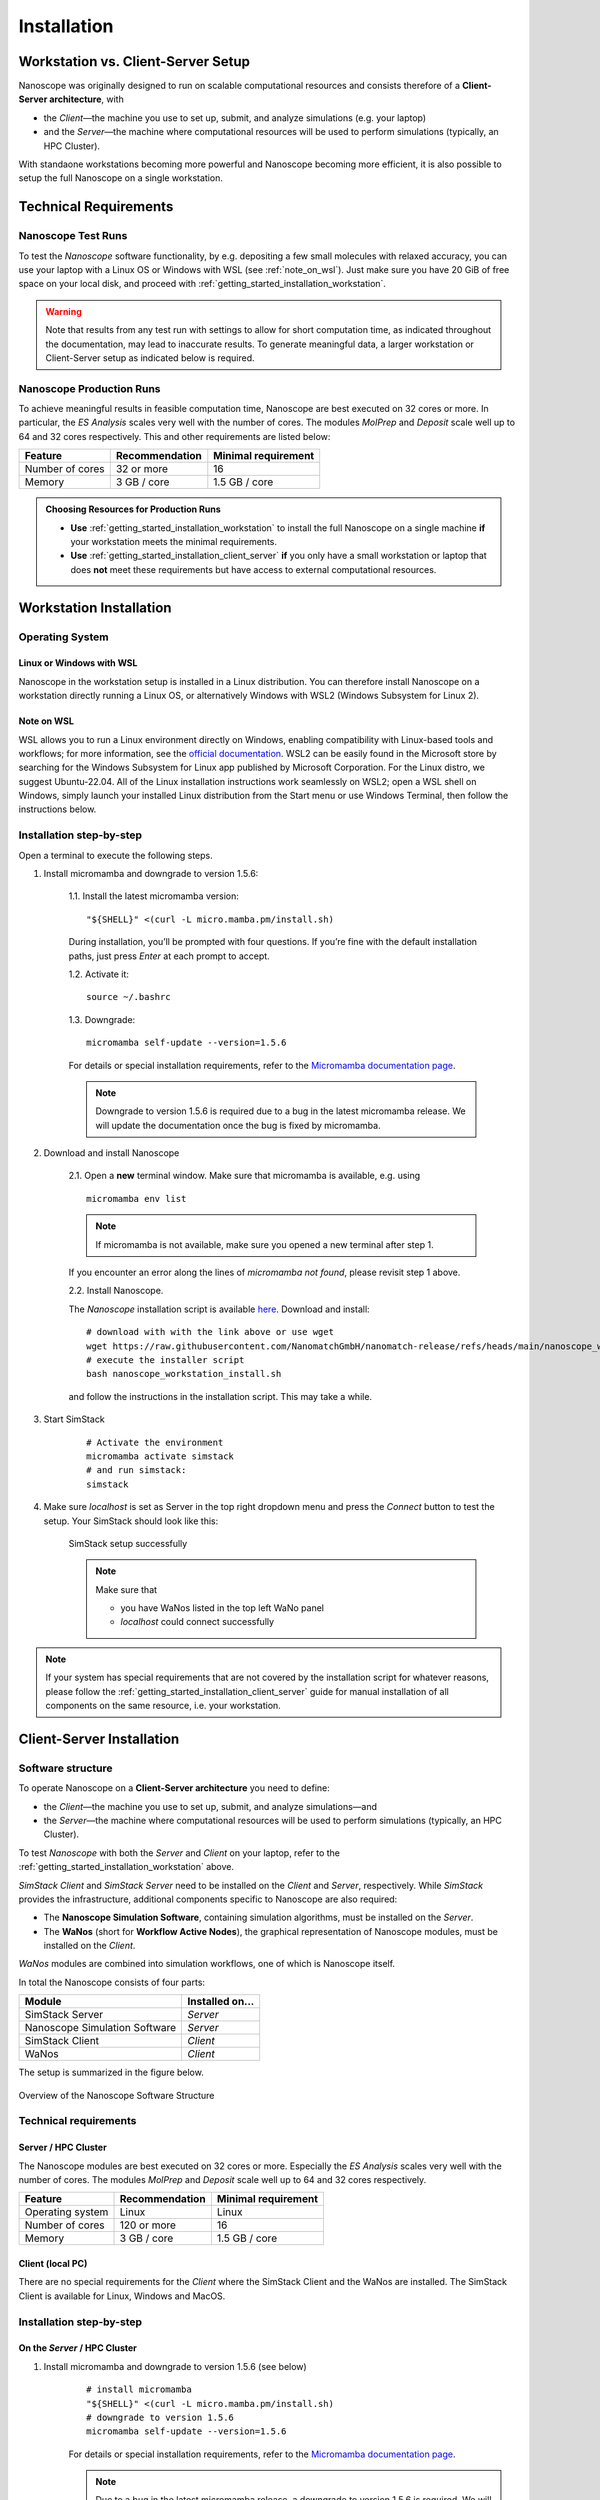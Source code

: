 .. _getting_started_installation:

Installation
============



Workstation vs. Client-Server Setup
-------------------------------------

Nanoscope was originally designed to run on scalable computational resources and consists therefore of a **Client-Server architecture**, with 

* the `Client`—the machine you use to set up, submit, and analyze simulations (e.g. your laptop)
* and the `Server`—the machine where computational resources will be used to perform simulations (typically, an HPC Cluster).

With standaone workstations becoming more powerful and Nanoscope becoming more efficient, it is also possible to setup the full Nanoscope on a single workstation.


Technical Requirements
----------------------

.. _getting_started_test_setup:

Nanoscope Test Runs
~~~~~~~~~~~~~~~~~~~~

To test the `Nanoscope` software functionality, by e.g. depositing a few small molecules with relaxed
accuracy, you can use your laptop with a Linux OS or Windows with WSL (see :ref:`note_on_wsl`). Just make sure you have 20 GiB of free space on your local disk, and proceed
with :ref:`getting_started_installation_workstation`. 


.. warning:: Note that results from any test run with settings to allow for short computation time, as indicated throughout the documentation, may lead to inaccurate results. To generate meaningful data, a larger workstation or Client-Server setup as indicated below is required.

.. _getting_started_production_setup:

Nanoscope Production Runs
~~~~~~~~~~~~~~~~~~~~~~~~~~~~~~~~~~~

To achieve meaningful results in feasible computation time, Nanoscope are best executed on 32 cores or more.
In particular, the `ES Analysis` scales very well with the number of cores.
The modules `MolPrep` and `Deposit` scale well up to 64 and 32 cores respectively.
This and other requirements are listed below:

=============================== =========================== ==========================
Feature                         Recommendation              Minimal requirement
=============================== =========================== ==========================
Number of cores                 32 or more                  16
Memory                          3 GB / core                 1.5 GB / core
=============================== =========================== ==========================


.. admonition:: Choosing Resources for Production Runs

   - **Use** :ref:`getting_started_installation_workstation` to install the full Nanoscope on a single machine **if** your workstation meets the minimal requirements.
   - **Use** :ref:`getting_started_installation_client_server` **if** you only have a small workstation or laptop that does **not** meet these requirements but have access to external computational resources.


.. _getting_started_installation_workstation:

Workstation Installation
-------------------------

Operating System
~~~~~~~~~~~~~~~~~~~~~~~~~~~~~~~~~~~~~~~~~~~~

Linux or Windows with WSL
""""""""""""""""""""""""""""

Nanoscope in the workstation setup is installed in a Linux distribution. You can therefore install Nanoscope on a workstation directly running a Linux OS, or alternatively Windows with WSL2 (Windows Subsystem for Linux 2). 

.. _note_on_wsl:

Note on WSL
""""""""""""""

WSL allows you to run a Linux environment directly on Windows, enabling compatibility with Linux-based tools and workflows; for more information, see the `official documentation <https://learn.microsoft.com/en-us/windows/wsl/>`_. WSL2 can be easily found in the Microsoft store by searching for the Windows Subsystem for Linux app published by Microsoft Corporation. For the Linux distro, we suggest Ubuntu-22.04. 
All of the Linux installation instructions work seamlessly on WSL2; open a WSL shell on Windows, simply launch your installed Linux distribution from the Start menu or use Windows Terminal, then follow the instructions below. 

Installation step-by-step
~~~~~~~~~~~~~~~~~~~~~~~~~~~~~~~~~~

Open a terminal to execute the following steps.

1. Install micromamba and downgrade to version 1.5.6:

    1.1. Install the latest micromamba version:

    ::

        "${SHELL}" <(curl -L micro.mamba.pm/install.sh)

    During installation, you’ll be prompted with four questions. If you’re fine with the default installation paths, just press `Enter` at each prompt to accept.

    1.2. Activate it:

    ::

        source ~/.bashrc


    1.3. Downgrade:

    ::

        micromamba self-update --version=1.5.6

    For details or special installation requirements, refer to the `Micromamba documentation page <https://mamba.readthedocs.io/en/latest/installation/micromamba-installation.html>`_.

    .. note:: Downgrade to version 1.5.6 is required due to a bug in the latest micromamba release. We will update the documentation once the bug is fixed by micromamba.

2. Download and install Nanoscope

    2.1. Open a **new** terminal window. Make sure that micromamba is available, e.g. using

    :: 

        micromamba env list


    .. note:: If micromamba is not available, make sure you opened a new terminal after step 1.


    If you encounter an error along the lines of `micromamba not found`, please revisit step 1 above.


    2.2. Install Nanoscope.

    The `Nanoscope` installation script is available `here <https://raw.githubusercontent.com/NanomatchGmbH/nanomatch-release/refs/heads/main/nanoscope_workstation_install.sh>`_.
    Download and install:

    ::

        # download with with the link above or use wget
        wget https://raw.githubusercontent.com/NanomatchGmbH/nanomatch-release/refs/heads/main/nanoscope_workstation_install.sh
        # execute the installer script
        bash nanoscope_workstation_install.sh

    and follow the instructions in the installation script. This may take a while.

.. ToDO: get rid of necessity to reopen the window.

3. Start SimStack

    ::

        # Activate the environment
        micromamba activate simstack
        # and run simstack:
        simstack

4. Make sure `localhost` is set as Server in the top right dropdown menu and press the `Connect` button to test the setup. Your SimStack should look like this:

    .. figure:: installation/successful_setup.png
       :alt: Success
       :width: 80%
       :align: center

       SimStack setup successfully

    .. note:: Make sure that

        * you have WaNos listed in the top left WaNo panel
        * `localhost` could connect successfully



.. note:: If your system has special requirements that are not covered by the installation script for whatever reasons, please follow the :ref:`getting_started_installation_client_server` guide for manual installation of all components on the same resource, i.e. your workstation.

.. _getting_started_installation_client_server:

Client-Server Installation
------------------------------

Software structure
~~~~~~~~~~~~~~~~~~~~

To operate Nanoscope on a **Client-Server architecture** you need to define:

- the `Client`—the machine you use to set up, submit, and analyze simulations—and
- the `Server`—the machine where computational resources will be used to perform simulations (typically, an HPC Cluster).

To test `Nanoscope` with both the `Server` and `Client` on your laptop, refer to the :ref:`getting_started_installation_workstation` above.

`SimStack Client` and `SimStack Server` need to be installed on the `Client` and `Server`, respectively.
While `SimStack` provides the infrastructure, additional components specific to Nanoscope are also required:

- The **Nanoscope Simulation Software**, containing simulation algorithms, must be installed on the `Server`.
- The **WaNos** (short for **Workflow Active Nodes**), the graphical representation of Nanoscope modules, must be installed on the `Client`.

`WaNos` modules are combined into simulation workflows, one of which is Nanoscope itself.

In total the Nanoscope consists of four parts:

=============================== =======================
Module                          Installed on...
=============================== =======================
SimStack Server                 `Server`
Nanoscope Simulation Software   `Server`
SimStack Client                 `Client`
WaNos                           `Client`
=============================== =======================

The setup is summarized in the figure below.

.. figure:: installation/SoftwareStructure.png
   :alt: Software Structure
   :width: 80%
   :align: center

   Overview of the Nanoscope Software Structure

.. ToDo: Align font type in pic with readthedocs


Technical requirements
~~~~~~~~~~~~~~~~~~~~~~~~
Server / HPC Cluster
""""""""""""""""""""""
The Nanoscope modules are best executed on 32 cores or more. Especially the `ES Analysis` scales very well with the number of cores. The modules `MolPrep` and `Deposit` scale well up to 64 and 32 cores respectively. 

=============================== ======================= =======================
Feature                         Recommendation          Minimal requirement
=============================== ======================= =======================
Operating system                Linux                   Linux
Number of cores                 120 or more             16
Memory                          3 GB / core             1.5 GB / core
=============================== ======================= =======================

Client (local PC)
""""""""""""""""""""""""
There are no special requirements for the `Client` where the SimStack Client and the WaNos are installed.
The SimStack Client is available for Linux, Windows and MacOS.


Installation step-by-step
~~~~~~~~~~~~~~~~~~~~~~~~~~~~
On the `Server` / HPC Cluster
"""""""""""""""""""""""""""""""""""
1. Install micromamba and downgrade to version 1.5.6 (see below)
    ::

        # install micromamba
        "${SHELL}" <(curl -L micro.mamba.pm/install.sh)
        # downgrade to version 1.5.6
        micromamba self-update --version=1.5.6

    For details or special installation requirements, refer to the `Micromamba documentation page <https://mamba.readthedocs.io/en/latest/installation/micromamba-installation.html>`_.

    .. note:: Due to a bug in the latest micromamba release, a downgrade to version 1.5.6 is required. We will update the documentation once the bug is fixed by micromamba.


2. Install the Nanoscope software
    1. Clone the `nanomatch-release Github respository <https://github.com/NanomatchGmbH/nanomatch-release.git>`_
    ::

        git clone https://github.com/NanomatchGmbH/nanomatch-release.git

    .. ToDo: adapt to https:

    2. Go into the repository and list all available releases:
    ::

        cd nanomatch-release
        ./install_environment_helper.sh

    3. Copy and paste one of the printed commands to install the Nanoscope software. Use the **second topmost** command to get the latest version, e.g. 
    ::

        micromamba create --name=nmsci-2024.2 -f /home/tobias/Software/nanomatch/nanomatch-release/releases/nmsci-2024.2.2.conda-lock.yml

    .. note::

        To update the Nanoscope software, pull the repository 

        ::

            git pull

        and execute steps 2.2, and subsequently 2.3 with a new version, as indicated in the printed commands.

    4. Adapt the configuration file

       During the installation you will be instructed to setup a configuration file `.nanomatch.config.` Afterwards, you can activate the environment with the following command:
       ::

            micromamba activate nmsci-2024.1 # This should produce an output on first activate.

       **Check the output for details, when you activate the environment for the first time!**

       Open the `.nanomatch.config` file (typically located in your home directory) and adapt the following:

        * Scratch directory: Some of the simulations use a scratch directory for faster IO during the simulation, before final results are copied back into your workflow directory. Set this directory using
          :: 

                export SCRATCH=/scratch/

        * In case you are using a commercial license, set the license server:
          ::

                export NM_LICENSE_SERVER=localhost

          In case the CodeMeter runtime is installed on a different computer in your network than the `Server` itself, provide the corresponding IP address. See also :ref:`getting_started_licensing` for details.

3. Install the SimStack **Server**
    In the list of available installs from step 2.2 above, execute the **topmost** command to install SimStack Server:

    ::

        micromamba create --name=simstack_server_v6 -f /home/tobias/Software/nanomatch/nanomatch-release/releases/simstackserver.conda-lock.yml

Details on steps 2 and 3 are provided in the `README <https://github.com/NanomatchGmbH/nanomatch-release/blob/main/README.md>`_ of the repository.

On the `Client` / local PC
"""""""""""""""""""""""""""""""
1. Install micromamba
    On Linux distributions: see above

    On MacOS, use the same command as for Linux (above) or use Homebrew:
    :: 

        brew install micromamba

    On Windows via powershell:
    ::

        Invoke-Expression ((Invoke-WebRequest -Uri https://micro.mamba.pm/install.ps1).Content)

    For details or special installation requirements, refer to the `Micromamba documentation page <https://mamba.readthedocs.io/en/latest/installation/micromamba-installation.html>`_.
2. Install and run the SimStack **Client**
    Installation:
    ::

        # Create a new environment for the simstack client:
        micromamba create --name=simstack simstack -c https://mamba.nanomatch-distribution.de/mamba-repo -c conda-forge

    Run the SimStack Client:
    ::

        # Activate the environment
        micromamba activate simstack
        # and run simstack:
        simstack

    Update the SimStack Client:
    ::

        micromamba activate simstack
        micromamba update simstack -c https://mamba.nanomatch-distribution.de/mamba-repo -c conda-forge
        # Or if you need a specific version, example 1.2.5:
        micromamba install simstack=1.2.5 -c https://mamba.nanomatch-distribution.de/mamba-repo -c conda-forge

.. TODO: Double check if this holdes for Mac and Windows

3. Download the WaNos 
    WaNos are available in a `public repository <https://github.com/NanomatchGmbH/wano.git>`_. To get the WaNos, go into a directory of your choice and run
    ::

        git clone https://github.com/NanomatchGmbH/wano.git

    Make sure to remember the directory for the SimStack configuration below.

SimStack configuration
~~~~~~~~~~~~~~~~~~~~~~~

.. note::

    In the following we provide a brief summary of the key steps to configure SimStack. Detailed information on SimStack, including all options for setup, are available on the `SimStack documentation page <https://simstack.readthedocs.io/>`_.


Setup of passwordless ssh
""""""""""""""""""""""""""""""

Communication between the SimStack Client and the SimStack Server requires passwordless ssh access from your local PC to your `Server`.
*On your local PC*, generate a ``ssh`` keypair and transfer the key to the ``authorized_keys`` file of your user account on the `Server` with one of the following commands:

**On Linux and OSX (Arm and x64)**


If you don't have the ``ssh`` keys, use the steps below to generate them.

   * ``ssh`` key generation, press enter for the passphrase option.

      .. code-block:: bash

         ssh-keygen -t rsa

   * The ssh-key command generated two keys in the ``~/.ssh`` directory.
     Now, you must copy the key to your user account in one of the available HPC resources.

      .. code-block:: bash

        id_rsa
        id_rsa.pub

   * Please choose the `Client` (normally, HPC) where you want to have passwordless access.

      .. code-block:: bash

         ssh-copy-id <username>@<computer name or IP address>

   * Test the connectivity of your passwordless ``ssh``  by running the command below:

      .. code-block:: bash

         ssh <username>@<computer name or IP address>

     You successfully transferred the key if you establish the ``ssh`` connectivity to your HPC without entering your user password.

**On Windows**


You have two options on Windows: You can install either the native Windows version or (in an updated WSL2 environment) the Linux version.
WSL2 comes with all client tools required, so this is the recommended approach. If you want to use the Windows version, continue this tutorial.

If you don't have the ``ssh`` keys, use the steps below to generate them.

   * Ensure the `ssh` is enabled on your Windows system.

   * Check if **Powershell** is installed on your Windows system. If not, you can install it from the Microsoft Store.

   * To generate a public/private ``rsa key pair`` on Windows, open the **Powershell** prompt run the
     below command, and press enter for the passphrase option.

     .. code-block:: bash

         ssh-keygen

   * To copy the ``ssh`` key to your user account on the HPC resource, choose and run one of the commands below in the **Powershell** prompt.

      .. code:: bash

         type $env:USERPROFILE\.ssh\id_rsa.pub | ssh <username>@<computer name or IP address> "cat >> .ssh/authorized_keys"


   * Test the connectivity of your passwordless ``ssh`` by running the command below:
        
       .. code-block:: bash

            ssh <username>@<computer name or IP address>

    You successfully transferred the key if you establish the ``ssh`` connectivity to your HPC without entering your user password.


Configuration of the SimStack Client
""""""""""""""""""""""""""""""""""""""""""

**Server Configuration within the Client**"


1. Open the SimStack Client:
    ::

        # Activate the environment
        micromamba activate simstack
        # and run simstack:
        simstack

2. In the top menu, click on ``Configuration -> Servers``. Press the ``+``-button to add a new server. 

    .. note:: For a workstation setup (see :ref:`getting_started_installation_workstation`) leave all predefined settings as is.

    Example settings for a `Client`-`Server` setup are provided in the following figure:

    .. figure:: installation/ServerSetup.png
       :alt: ServerConfiguration
       :width: 50%
       :align: center

       Example Server Configuration Form

    In this form, enter the following information on your `Server`:

    =============================== =================================================================
    Label                           Description
    =============================== =================================================================
    Hostname                        The hostname of your `Server` that is also used to login via ssh
    Port                            ssh port of your `Server`
    Username                        Your username on your `Server`
    SSH Private Key                 Set to `UseSystemDefault`
    Software Directory on Resource  Path of your micromamba on the `Server`, identify via
                                    ``echo $MAMBA_ROOT_PREFIX`` (on the `Server`)
    Calculation Basepath            Path in your home directory where workflows are executed
    Queuing System                  Queueing system in use on your `Server` to schedule jobs
    Extra config                    Leave at `None required (default)`
    =============================== =================================================================

.. note::

    The data provided in the image above is only an example. Please adapt all values according to your `Server`. **Contact your system administrator** if you don't know how to set these values.

.. note::

    You can add the same `Server` multiple times, but with different ``Default Resources`` to simplify defining computational resources when setting up workflows.

**Set local paths**

Define the local paths (on your local PC) to the WaNo directory and the workflow directory:

1. In the top menu, click on ``Configuration -> Paths``
2. Browse for the path to the directory where you cloned the WaNos (see above)
3. Browse for any directory where you wish to save workflows
4. Confirm your choice with ``Save``. 

If the correct WaNo Repository path was set, WaNos will appear in the top left panel of the SimStack Client.

.. note::

    You can choose a separate workflow directory for each research project to keep a better overview.

.. ToDo: Include instructions for usage on workstation where Client == Server
